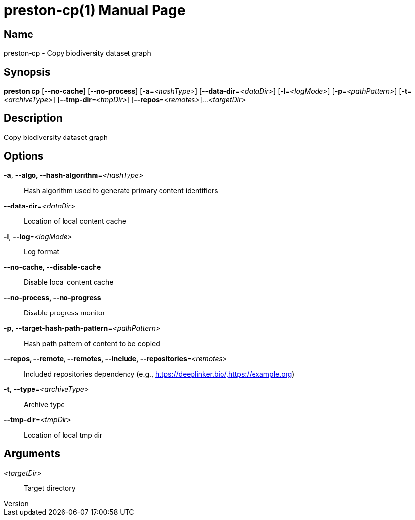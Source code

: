 // tag::picocli-generated-full-manpage[]
// tag::picocli-generated-man-section-header[]
:doctype: manpage
:revnumber: 
:manmanual: Preston Manual
:mansource: 
:man-linkstyle: pass:[blue R < >]
= preston-cp(1)

// end::picocli-generated-man-section-header[]

// tag::picocli-generated-man-section-name[]
== Name

preston-cp - Copy biodiversity dataset graph

// end::picocli-generated-man-section-name[]

// tag::picocli-generated-man-section-synopsis[]
== Synopsis

*preston cp* [*--no-cache*] [*--no-process*] [*-a*=_<hashType>_]
           [*--data-dir*=_<dataDir>_] [*-l*=_<logMode>_] [*-p*=_<pathPattern>_]
           [*-t*=_<archiveType>_] [*--tmp-dir*=_<tmpDir>_] [*--repos*=_<remotes>_]...
           _<targetDir>_

// end::picocli-generated-man-section-synopsis[]

// tag::picocli-generated-man-section-description[]
== Description

Copy biodiversity dataset graph

// end::picocli-generated-man-section-description[]

// tag::picocli-generated-man-section-options[]
== Options

*-a*, *--algo, --hash-algorithm*=_<hashType>_::
  Hash algorithm used to generate primary content identifiers

*--data-dir*=_<dataDir>_::
  Location of local content cache

*-l*, *--log*=_<logMode>_::
  Log format

*--no-cache, --disable-cache*::
  Disable local content cache

*--no-process, --no-progress*::
  Disable progress monitor

*-p*, *--target-hash-path-pattern*=_<pathPattern>_::
  Hash path pattern of content to be copied

*--repos, --remote, --remotes, --include, --repositories*=_<remotes>_::
  Included repositories dependency (e.g., https://deeplinker.bio/,https://example.org)

*-t*, *--type*=_<archiveType>_::
  Archive type

*--tmp-dir*=_<tmpDir>_::
  Location of local tmp dir

// end::picocli-generated-man-section-options[]

// tag::picocli-generated-man-section-arguments[]
== Arguments

_<targetDir>_::
  Target directory

// end::picocli-generated-man-section-arguments[]

// tag::picocli-generated-man-section-commands[]
// end::picocli-generated-man-section-commands[]

// tag::picocli-generated-man-section-exit-status[]
// end::picocli-generated-man-section-exit-status[]

// tag::picocli-generated-man-section-footer[]
// end::picocli-generated-man-section-footer[]

// end::picocli-generated-full-manpage[]
